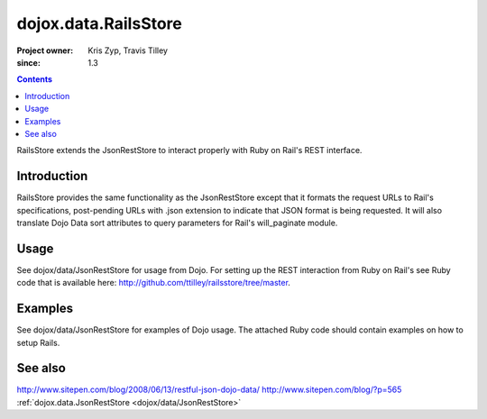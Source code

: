 .. _dojox/data/RailsStore:

=====================
dojox.data.RailsStore
=====================

:Project owner: Kris Zyp, Travis Tilley
:since: 1.3

.. contents ::
   :depth: 2

RailsStore extends the JsonRestStore to interact properly with Ruby on Rail's REST interface.


Introduction
============

RailsStore provides the same functionality as the JsonRestStore except that it formats the request URLs to Rail's specifications, post-pending URLs with .json extension to indicate that JSON format is being requested. It will also translate Dojo Data sort attributes to query parameters for Rail's will_paginate module.

Usage
=====

See dojox/data/JsonRestStore for usage from Dojo. For setting up the REST interaction from Ruby on Rail's see Ruby code that is available here: http://github.com/ttilley/railsstore/tree/master.

Examples
========

See dojox/data/JsonRestStore for examples of Dojo usage. The attached Ruby code should contain examples on how to setup Rails.

See also
========

http://www.sitepen.com/blog/2008/06/13/restful-json-dojo-data/
http://www.sitepen.com/blog/?p=565
:ref:`dojox.data.JsonRestStore <dojox/data/JsonRestStore>`
